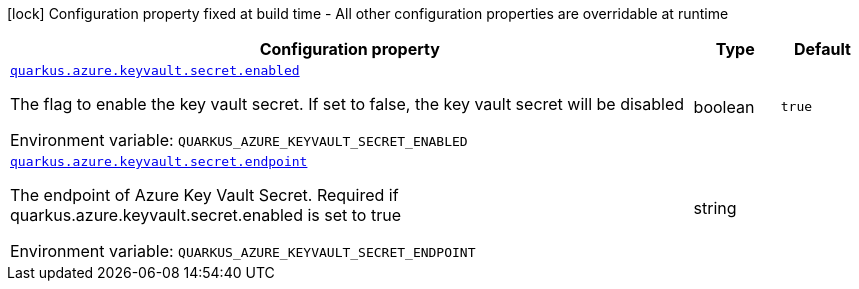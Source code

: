 :summaryTableId: quarkus-azure-keyvault_quarkus-azure
[.configuration-legend]
icon:lock[title=Fixed at build time] Configuration property fixed at build time - All other configuration properties are overridable at runtime
[.configuration-reference.searchable, cols="80,.^10,.^10"]
|===

h|[.header-title]##Configuration property##
h|Type
h|Default

a| [[quarkus-azure-keyvault_quarkus-azure-keyvault-secret-enabled]] [.property-path]##link:#quarkus-azure-keyvault_quarkus-azure-keyvault-secret-enabled[`quarkus.azure.keyvault.secret.enabled`]##

[.description]
--
The flag to enable the key vault secret. If set to false, the key vault secret will be disabled


ifdef::add-copy-button-to-env-var[]
Environment variable: env_var_with_copy_button:+++QUARKUS_AZURE_KEYVAULT_SECRET_ENABLED+++[]
endif::add-copy-button-to-env-var[]
ifndef::add-copy-button-to-env-var[]
Environment variable: `+++QUARKUS_AZURE_KEYVAULT_SECRET_ENABLED+++`
endif::add-copy-button-to-env-var[]
--
|boolean
|`true`

a| [[quarkus-azure-keyvault_quarkus-azure-keyvault-secret-endpoint]] [.property-path]##link:#quarkus-azure-keyvault_quarkus-azure-keyvault-secret-endpoint[`quarkus.azure.keyvault.secret.endpoint`]##

[.description]
--
The endpoint of Azure Key Vault Secret. Required if quarkus.azure.keyvault.secret.enabled is set to true


ifdef::add-copy-button-to-env-var[]
Environment variable: env_var_with_copy_button:+++QUARKUS_AZURE_KEYVAULT_SECRET_ENDPOINT+++[]
endif::add-copy-button-to-env-var[]
ifndef::add-copy-button-to-env-var[]
Environment variable: `+++QUARKUS_AZURE_KEYVAULT_SECRET_ENDPOINT+++`
endif::add-copy-button-to-env-var[]
--
|string
|

|===


:!summaryTableId: